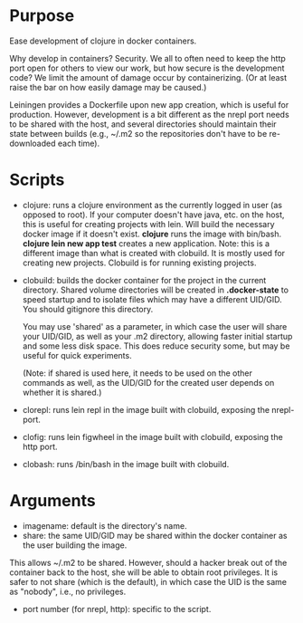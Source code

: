 * Purpose
Ease development of clojure in docker containers.

Why develop in containers? Security. We all to often need to keep the http port open
for others to view our work, but how secure is the development code? We limit the
amount of damage occur by containerizing. (Or at least raise the bar on how easily
damage may be caused.)

Leiningen provides a Dockerfile upon new app creation, which is useful for production.
However, development is a bit different as the nrepl port needs to be shared with the host, and
several directories should maintain their state between builds (e.g., ~/.m2 so the
repositories don't have to be re-downloaded each time).
* Scripts
- clojure: runs a clojure environment as the currently logged in user (as opposed to root).
  If your computer doesn't have java, etc. on the host, this is useful for
  creating projects with lein. Will build the necessary docker image if it
  doesn't exist. *clojure* runs the image with bin/bash. *clojure lein new app test*
  creates a new application. Note: this is a different image than what is created
  with clobuild. It is mostly used for creating new projects. Clobuild is for
  running existing projects.
- clobuild: builds the docker container for the project in the current directory.
  Shared volume directories will be created in *.docker-state* to speed startup and
  to isolate files which may have a different UID/GID. You should gitignore this
  directory.

  You may use 'shared' as a parameter, in which case the user will share
  your UID/GID, as well as your .m2 directory, allowing faster initial
  startup and some less disk space. This does reduce security some, but
  may be useful for quick experiments.

  (Note: if shared is used here, it needs to be used on the other commands
  as well, as the UID/GID for the created user depends on whether it is
  shared.)
- clorepl: runs lein repl in the image built with clobuild, exposing the
  nrepl-port.
- clofig: runs lein figwheel in the image built with clobuild, exposing the
  http port.
- clobash: runs /bin/bash in the image built with clobuild.
* Arguments
- imagename: default is the directory's name.
- share: the same UID/GID may be shared within the docker container as the user building the image.
This allows ~/.m2 to be shared. However, should a hacker break out of the container back to the host,
she will be able to obtain root privileges. It is safer to not share (which is the default), in which
case the UID is the same as "nobody", i.e., no privileges.
- port number (for nrepl, http): specific to the script.
